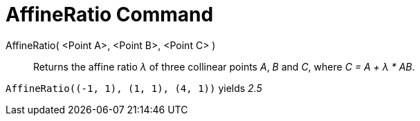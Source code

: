 = AffineRatio Command
:page-en: commands/AffineRatio
ifdef::env-github[:imagesdir: /en/modules/ROOT/assets/images]

AffineRatio( <Point A>, <Point B>, <Point C> )::
  Returns the affine ratio _λ_ of three collinear points _A_, _B_ and _C_, where _C = A + λ * AB_.

[EXAMPLE]
====

`++AffineRatio((-1, 1), (1, 1), (4, 1))++` yields _2.5_

====
